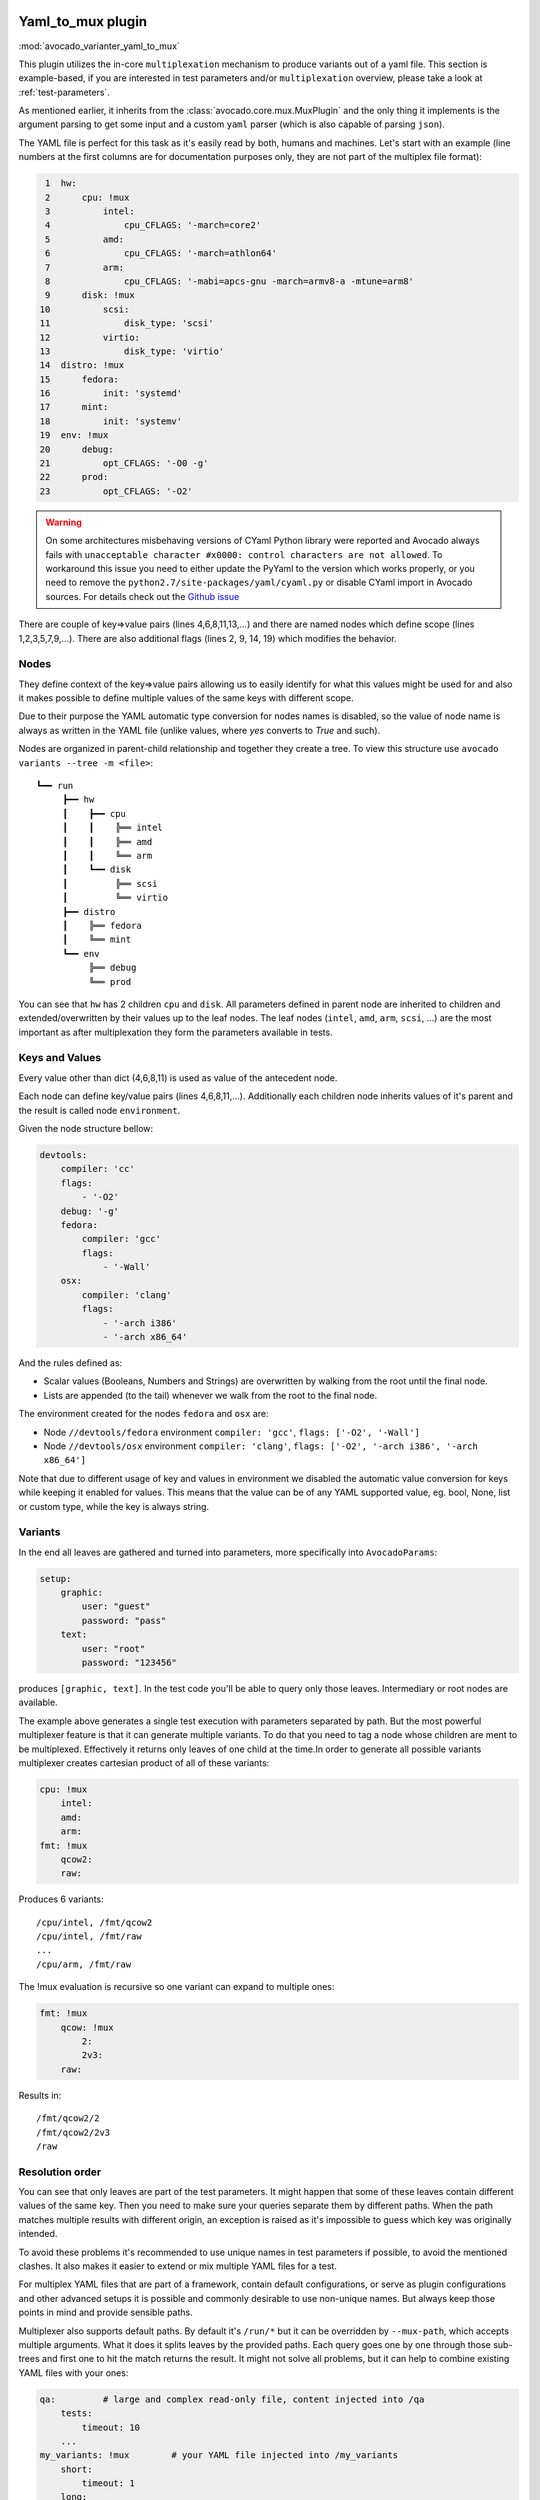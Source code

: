.. _yaml-to-mux-plugin:

Yaml_to_mux plugin
==================

:mod:`avocado_varianter_yaml_to_mux`

This plugin utilizes the in-core ``multiplexation`` mechanism to
produce variants out of a yaml file. This section is example-based,
if you are interested in test parameters and/or ``multiplexation``
overview, please take a look at :ref:`test-parameters`.

As mentioned earlier, it inherits from the
:class:`avocado.core.mux.MuxPlugin` and the only thing it implements
is the argument parsing to get some input and a custom ``yaml``
parser (which is also capable of parsing ``json``).

The YAML file is perfect for this task as it's easily read by
both, humans and machines.  Let's start with an example (line
numbers at the first columns are for documentation purposes only,
they are not part of the multiplex file format):

.. code-block:: yaml

     1  hw:
     2      cpu: !mux
     3          intel:
     4              cpu_CFLAGS: '-march=core2'
     5          amd:
     6              cpu_CFLAGS: '-march=athlon64'
     7          arm:
     8              cpu_CFLAGS: '-mabi=apcs-gnu -march=armv8-a -mtune=arm8'
     9      disk: !mux
    10          scsi:
    11              disk_type: 'scsi'
    12          virtio:
    13              disk_type: 'virtio'
    14  distro: !mux
    15      fedora:
    16          init: 'systemd'
    17      mint:
    18          init: 'systemv'
    19  env: !mux
    20      debug:
    21          opt_CFLAGS: '-O0 -g'
    22      prod:
    23          opt_CFLAGS: '-O2'


.. warning:: On some architectures misbehaving versions of CYaml
   Python library were reported and Avocado always fails with
   ``unacceptable character #x0000: control characters are not
   allowed``. To workaround this issue you need to either update
   the PyYaml to the version which works properly, or you need
   to remove the ``python2.7/site-packages/yaml/cyaml.py`` or
   disable CYaml import in Avocado sources. For details check
   out the `Github issue <https://github.com/avocado-framework/avocado/issues/1190>`_

There are couple of key=>value pairs (lines 4,6,8,11,13,...) and there are
named nodes which define scope (lines 1,2,3,5,7,9,...). There are also additional
flags (lines 2, 9, 14, 19) which modifies the behavior.


Nodes
-----

They define context of the key=>value pairs allowing us to easily identify
for what this values might be used for and also it makes possible to define
multiple values of the same keys with different scope.

Due to their purpose the YAML automatic type conversion for nodes names
is disabled, so the value of node name is always as written in the YAML
file (unlike values, where `yes` converts to `True` and such).

Nodes are organized in parent-child relationship and together they create
a tree. To view this structure use ``avocado variants --tree -m <file>``::

 ┗━━ run
      ┣━━ hw
      ┃    ┣━━ cpu
      ┃    ┃    ╠══ intel
      ┃    ┃    ╠══ amd
      ┃    ┃    ╚══ arm
      ┃    ┗━━ disk
      ┃         ╠══ scsi
      ┃         ╚══ virtio
      ┣━━ distro
      ┃    ╠══ fedora
      ┃    ╚══ mint
      ┗━━ env
           ╠══ debug
           ╚══ prod

You can see that ``hw`` has 2 children ``cpu`` and ``disk``. All parameters
defined in parent node are inherited to children and extended/overwritten by
their values up to the leaf nodes. The leaf nodes (``intel``, ``amd``, ``arm``,
``scsi``, ...) are the most important as after multiplexation they form the
parameters available in tests.


Keys and Values
---------------

Every value other than dict (4,6,8,11) is used as value of the antecedent
node.

Each node can define key/value pairs (lines 4,6,8,11,...). Additionally
each children node inherits values of it's parent and the result is called
node ``environment``.

Given the node structure bellow:

.. code-block:: yaml

    devtools:
        compiler: 'cc'
        flags:
            - '-O2'
        debug: '-g'
        fedora:
            compiler: 'gcc'
            flags:
                - '-Wall'
        osx:
            compiler: 'clang'
            flags:
                - '-arch i386'
                - '-arch x86_64'

And the rules defined as:

* Scalar values (Booleans, Numbers and Strings) are overwritten by walking from the root until the final node.
* Lists are appended (to the tail) whenever we walk from the root to the final node.

The environment created for the nodes ``fedora`` and ``osx`` are:

- Node ``//devtools/fedora`` environment ``compiler: 'gcc'``, ``flags: ['-O2', '-Wall']``
- Node ``//devtools/osx`` environment ``compiler: 'clang'``, ``flags: ['-O2', '-arch i386', '-arch x86_64']``

Note that due to different usage of key and values in environment we disabled
the automatic value conversion for keys while keeping it enabled for values.
This means that the value can be of any YAML supported value, eg. bool, None,
list or custom type, while the key is always string.

Variants
--------

In the end all leaves are gathered and turned into parameters, more specifically into
``AvocadoParams``:

.. code-block:: yaml

    setup:
        graphic:
            user: "guest"
            password: "pass"
        text:
            user: "root"
            password: "123456"

produces ``[graphic, text]``. In the test code you'll be able to query only
those leaves. Intermediary or root nodes are available.

The example above generates a single test execution with parameters separated
by path. But the most powerful multiplexer feature is that it can generate
multiple variants. To do that you need to tag a node whose children are
ment to be multiplexed. Effectively it returns only leaves of one child at the
time.In order to generate all possible variants multiplexer creates cartesian
product of all of these variants:

.. code-block:: yaml

    cpu: !mux
        intel:
        amd:
        arm:
    fmt: !mux
        qcow2:
        raw:

Produces 6 variants::

    /cpu/intel, /fmt/qcow2
    /cpu/intel, /fmt/raw
    ...
    /cpu/arm, /fmt/raw

The !mux evaluation is recursive so one variant can expand to multiple
ones:

.. code-block:: yaml

    fmt: !mux
        qcow: !mux
            2:
            2v3:
        raw:

Results in::

    /fmt/qcow2/2
    /fmt/qcow2/2v3
    /raw


.. _yaml-to-mux-resolution-order:

Resolution order
----------------

You can see that only leaves are part of the test parameters. It might happen
that some of these leaves contain different values of the same key. Then
you need to make sure your queries separate them by different paths. When
the path matches multiple results with different origin, an exception is raised
as it's impossible to guess which key was originally intended.

To avoid these problems it's recommended to use unique names in test parameters if
possible, to avoid the mentioned clashes. It also makes it easier to extend or mix
multiple YAML files for a test.

For multiplex YAML files that are part of a framework, contain default
configurations, or serve as plugin configurations and other advanced setups it is
possible and commonly desirable to use non-unique names. But always keep those points
in mind and provide sensible paths.

Multiplexer also supports default paths. By default it's ``/run/*`` but it can
be overridden by ``--mux-path``, which accepts multiple arguments. What it does
it splits leaves by the provided paths. Each query goes one by one through
those sub-trees and first one to hit the match returns the result. It might not
solve all problems, but it can help to combine existing YAML files with your
ones:

.. code-block:: yaml

    qa:         # large and complex read-only file, content injected into /qa
        tests:
            timeout: 10
        ...
    my_variants: !mux        # your YAML file injected into /my_variants
        short:
            timeout: 1
        long:
            timeout: 1000

You want to use an existing test which uses ``params.get('timeout', '*')``.  Then you
can use ``--mux-path '/my_variants/*' '/qa/*'`` and it'll first look in your
variants. If no matches are found, then it would proceed to ``/qa/*``

Keep in mind that only slices defined in mux-path are taken into account for
relative paths (the ones starting with ``*``)


Injecting files
---------------

You can run any test with any YAML file by::

    avocado run sleeptest.py --mux-yaml file.yaml

This puts the content of ``file.yaml`` into ``/run``
location, which as mentioned in previous section, is the default ``mux-path``
path. For most simple cases this is the expected behavior as your files
are available in the default path and you can safely use ``params.get(key)``.

When you need to put a file into a different location, for example
when you have two files and you don't want the content to be merged into
a single place becoming effectively a single blob, you can do that by
giving a name to your YAML file::

    avocado run sleeptest.py --mux-yaml duration:duration.yaml

The content of ``duration.yaml`` is injected into ``/run/duration``. Still when
keys from other files don't clash, you can use ``params.get(key)`` and retrieve
from this location as it's in the default path, only extended by the
``duration`` intermediary node. Another benefit is you can merge or separate
multiple files by using the same or different name, or even a complex
(relative) path.

Last but not least, advanced users can inject the file into whatever location
they prefer by::

    avocado run sleeptest.py --mux-yaml /my/variants/duration:duration.yaml

Simple ``params.get(key)`` won't look in this location, which might be the
intention of the test writer. There are several ways to access the values:

* absolute location ``params.get(key, '/my/variants/duration')``
* absolute location with wildcards ``params.get(key, '/my/*)``
  (or ``/*/duration/*``...)
* set the mux-path ``avocado run ... --mux-path /my/*`` and use relative path

It's recommended to use the simple injection for single YAML files, relative
injection for multiple simple YAML files and the last option is for very
advanced setups when you either can't modify the YAML files and you need to
specify custom resolution order or you are specifying non-test parameters, for
example parameters for your plugin, which you need to separate from the test
parameters.


Multiple files
--------------

You can provide multiple files. In such scenario final tree is a combination
of the provided files where later nodes with the same name override values of
the preceding corresponding node. New nodes are appended as new children:

.. code-block:: yaml

    file-1.yaml:
        debug:
            CFLAGS: '-O0 -g'
        prod:
            CFLAGS: '-O2'

    file-2.yaml:
        prod:
            CFLAGS: '-Os'
        fast:
            CFLAGS: '-Ofast'

results in:

.. code-block:: yaml

    debug:
        CFLAGS: '-O0 -g'
    prod:
        CFLAGS: '-Os'       # overriden
    fast:
        CFLAGS: '-Ofast'    # appended

It's also possible to include existing file into another a given node in another
file. This is done by the `!include : $path` directive:

.. code-block:: yaml

    os:
        fedora:
            !include : fedora.yaml
        gentoo:
            !include : gentoo.yaml

.. warning:: Due to YAML nature, it's **mandatory** to put space between
             `!include` and the colon (`:`) that must follow it.

The file location can be either absolute path or relative path to the YAML
file where the `!include` is called (even when it's nested).

Whole file is **merged** into the node where it's defined.


Advanced YAML tags
------------------

There are additional features related to YAML files. Most of them require values
separated by ``":"``. Again, in all such cases it's mandatory to add a white space
(``" "``) between the tag and the ``":"``, otherwise ``":"`` is part of the tag
name and the parsing fails.

!include
^^^^^^^^

Includes other file and injects it into the node it's specified in:

.. code-block:: yaml

    my_other_file:
        !include : other.yaml

The content of ``/my_other_file`` would be parsed from the ``other.yaml``. It's
the hardcoded equivalent of the ``-m $using:$path``.

Relative paths start from the original file's directory.

!using
^^^^^^

Prepends path to the node it's defined in:

.. code-block:: yaml

    !using : /foo
    bar:
        !using : baz

``bar`` is put into ``baz`` becoming ``/baz/bar`` and everything is put into
``/foo``. So the final path of ``bar`` is ``/foo/baz/bar``.

!remove_node
^^^^^^^^^^^^

Removes node if it existed during the merge. It can be used to extend
incompatible YAML files:

.. code-block:: yaml

    os:
        fedora:
        windows:
            3.11:
            95:
    os:
        !remove_node : windows
        windows:
            win3.11:
            win95:

Removes the `windows` node from structure. It's different from `filter-out`
as it really removes the node (and all children) from the tree and
it can be replaced by you new structure as shown in the example. It removes
`windows` with all children and then replaces this structure with slightly
modified version.

As `!remove_node` is processed during merge, when you reverse the order,
windows is not removed and you end-up with `/windows/{win3.11,win95,3.11,95}`
nodes.

!remove_value
^^^^^^^^^^^^^

It's similar to `!remove_node`_ only with values.

!mux
^^^^

Children of this node will be multiplexed. This means that in first variant
it'll return leaves of the first child, in second the leaves of the second
child, etc. Example is in section `Variants`_

!filter-only
------------

Defines internal filters. They are inherited by children and evaluated
during multiplexation. It allows one to specify the only compatible branch
of the tree with the current variant, for example::

    cpu:
        arm:
            !filter-only : /disk/virtio
    disk:
        virtio:
        scsi:

will skip the ``[arm, scsi]`` variant and result only in ``[arm, virtio]``

_Note: It's possible to use ``!filter-only`` multiple times with the same
parent and all allowed variants will be included (unless they are
filtered-out by ``!filter-out``)_

_Note2: The evaluation order is 1. filter-out, 2. filter-only. This means when
you booth filter-out and filter-only a branch it won't take part in the
multiplexed variants._

!filter-out
-----------

Similarly to `!filter-only`_ only it skips the specified branches and leaves
the remaining ones. (in the same example the use of
``!filter-out : /disk/scsi`` results in the same behavior). The difference
is when a new disk type is introduced, ``!filter-only`` still allows just
the specified variants, while ``!filter-out`` only removes the specified
ones.

As for the speed optimization, currently Avocado is strongly optimized
towards fast ``!filter-out`` so it's highly recommended using them
rather than ``!filter-only``, which takes significantly longer to
process.

Complete example
----------------

Let's take a second look at the first example::

     1    hw:
     2        cpu: !mux
     3            intel:
     4                cpu_CFLAGS: '-march=core2'
     5            amd:
     6                cpu_CFLAGS: '-march=athlon64'
     7            arm:
     8                cpu_CFLAGS: '-mabi=apcs-gnu -march=armv8-a -mtune=arm8'
     9        disk: !mux
    10            scsi:
    11                disk_type: 'scsi'
    12            virtio:
    13                disk_type: 'virtio'
    14    distro: !mux
    15        fedora:
    16            init: 'systemd'
    17        mint:
    18            init: 'systemv'
    19    env: !mux
    20        debug:
    21            opt_CFLAGS: '-O0 -g'
    22        prod:
    23            opt_CFLAGS: '-O2'

After filters are applied (simply removes non-matching variants), leaves
are gathered and all variants are generated::

    $ avocado variants -m selftests/.data/mux-environment.yaml
    Variants generated:
    Variant 1:    /hw/cpu/intel, /hw/disk/scsi, /distro/fedora, /env/debug
    Variant 2:    /hw/cpu/intel, /hw/disk/scsi, /distro/fedora, /env/prod
    Variant 3:    /hw/cpu/intel, /hw/disk/scsi, /distro/mint, /env/debug
    Variant 4:    /hw/cpu/intel, /hw/disk/scsi, /distro/mint, /env/prod
    Variant 5:    /hw/cpu/intel, /hw/disk/virtio, /distro/fedora, /env/debug
    Variant 6:    /hw/cpu/intel, /hw/disk/virtio, /distro/fedora, /env/prod
    Variant 7:    /hw/cpu/intel, /hw/disk/virtio, /distro/mint, /env/debug
    Variant 8:    /hw/cpu/intel, /hw/disk/virtio, /distro/mint, /env/prod
    Variant 9:    /hw/cpu/amd, /hw/disk/scsi, /distro/fedora, /env/debug
    Variant 10:    /hw/cpu/amd, /hw/disk/scsi, /distro/fedora, /env/prod
    Variant 11:    /hw/cpu/amd, /hw/disk/scsi, /distro/mint, /env/debug
    Variant 12:    /hw/cpu/amd, /hw/disk/scsi, /distro/mint, /env/prod
    Variant 13:    /hw/cpu/amd, /hw/disk/virtio, /distro/fedora, /env/debug
    Variant 14:    /hw/cpu/amd, /hw/disk/virtio, /distro/fedora, /env/prod
    Variant 15:    /hw/cpu/amd, /hw/disk/virtio, /distro/mint, /env/debug
    Variant 16:    /hw/cpu/amd, /hw/disk/virtio, /distro/mint, /env/prod
    Variant 17:    /hw/cpu/arm, /hw/disk/scsi, /distro/fedora, /env/debug
    Variant 18:    /hw/cpu/arm, /hw/disk/scsi, /distro/fedora, /env/prod
    Variant 19:    /hw/cpu/arm, /hw/disk/scsi, /distro/mint, /env/debug
    Variant 20:    /hw/cpu/arm, /hw/disk/scsi, /distro/mint, /env/prod
    Variant 21:    /hw/cpu/arm, /hw/disk/virtio, /distro/fedora, /env/debug
    Variant 22:    /hw/cpu/arm, /hw/disk/virtio, /distro/fedora, /env/prod
    Variant 23:    /hw/cpu/arm, /hw/disk/virtio, /distro/mint, /env/debug
    Variant 24:    /hw/cpu/arm, /hw/disk/virtio, /distro/mint, /env/prod

Where the first variant contains::

    /hw/cpu/intel/  => cpu_CFLAGS: -march=core2
    /hw/disk/       => disk_type: scsi
    /distro/fedora/ => init: systemd
    /env/debug/     => opt_CFLAGS: -O0 -g

The second one::

    /hw/cpu/intel/  => cpu_CFLAGS: -march=core2
    /hw/disk/       => disk_type: scsi
    /distro/fedora/ => init: systemd
    /env/prod/      => opt_CFLAGS: -O2

From this example you can see that querying for ``/env/debug`` works only in
the first variant, but returns nothing in the second variant. Keep this in mind
and when you use the ``!mux`` flag always query for the pre-mux path,
``/env/*`` in this example.


Yaml_to_mux_loader plugin
=========================

This plugin is part of the `Yaml_to_mux` plugin and it understands the same
content, only it works on loader-level, rather than on test variants level.
The result is that this plugin tries to open the test reference as if it was
a file specifying variants and if it succeeds it iterates through variants
and looks for `test_reference` entries. On success it attempts to discover
the reference using `FileLoader` and then it assigns the current variant's
params to it. This way one can freely assign various variants to different
tests.

Keep in mind YAML files (in Avocado) are ordered, therefor variant name won't
re-arrange the test order. The only exception is when you use the same variant
name twice, then the second one will get merged into the first one.

The simplest way to learn about this plugin is to look at examples in
``examples/yaml_to_mux_loader/``.
